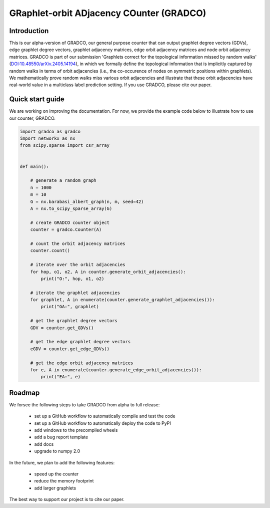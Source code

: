 =========================================
GRaphlet-orbit ADjacency COunter (GRADCO)
=========================================

.. image:: https://badge.fury.io/py/gradco.svg
    :target: http://badge.fury.io/py/gradco
.. image:: https://img.shields.io/pypi/dm/gradco.svg?label=PyPI%20downloads)
    :target: https://pypistats.org/packages/gradco
.. image:: https://img.shields.io/badge/DOI-10.48550/arXiv.2405.14194-blue
    :target: https://doi.org/10.48550/arXiv.2405.14194

------------
Introduction
------------

This is our alpha-version of GRADCO, our general purpose counter that can
output graphlet degree vectors (GDVs), edge graphlet degree vectors, graphlet
adjacency matrices, edge orbit adjacency matrices and node orbit adjacency
matrices. GRADCO is part of our submission 'Graphlets correct for the
topological information missed by random walks' (`DOI:10.48550/arXiv.2405.14194
<https://doi.org/10.48550/arXiv.2405.14194>`_), in which we formally define the
topological information that is implicitly captured by random walks in terms of
orbit adjacencies (i.e., the co-occurence of nodes on symmetric positions
within graphlets). We mathematically prove random walks miss various orbit
adjacencies and illustrate that these orbit adjacencies have real-world value
in a multiclass label prediction setting. If you use GRADCO, please cite our
paper.

-----------------
Quick start guide
-----------------

We are working on improving the documentation. For now, we provide the example
code below to illustrate how to use our counter, GRADCO.

.. code-block:: python

    import gradco as gradco
    import networkx as nx
    from scipy.sparse import csr_array
    
    
    def main():
    
        # generate a random graph
        n = 1000
        m = 10
        G = nx.barabasi_albert_graph(n, m, seed=42)
        A = nx.to_scipy_sparse_array(G)
    
        # create GRADCO counter object
        counter = gradco.Counter(A)
    
        # count the orbit adjacency matrices
        counter.count()
    
        # iterate over the orbit adjacencies
        for hop, o1, o2, A in counter.generate_orbit_adjacencies():
            print("O:", hop, o1, o2)
    
        # iterate the graphlet adjacencies
        for graphlet, A in enumerate(counter.generate_graphlet_adjacencies()):
            print("GA:", graphlet)
    
        # get the graphlet degree vectors
        GDV = counter.get_GDVs()
    
        # get the edge graphlet degree vectors
        eGDV = counter.get_edge_GDVs()
    
        # get the edge orbit adjacency matrices
        for e, A in enumerate(counter.generate_edge_orbit_adjacencies()):
            print("EA:", e)

-------
Roadmap
-------

We forsee the following steps to take GRADCO from alpha to full release:

    - set up a GitHub workflow to automatically compile and test the code
    - set up a GitHub workflow to automatically deploy the code to PyPI
    - add windows to the precompiled wheels
    - add a bug report template
    - add docs
    - upgrade to numpy 2.0

In the future, we plan to add the following features:

    - speed up the counter
    - reduce the memory footprint
    - add larger graphlets

The best way to support our project is to cite our paper. 

